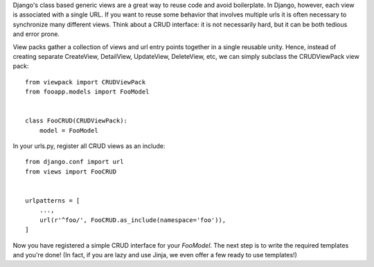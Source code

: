 Django's class based generic views are a great way to reuse code and avoid
boilerplate. In Django, however, each view is associated with a single URL. If
you want to reuse some behavior that involves multiple urls it is often
necessary to synchronize many different views. Think about a CRUD interface: it
is not necessarily hard, but it can be both tedious and error prone.

View packs gather a collection of views and url entry points together in a single
reusable unity. Hence, instead of creating separate CreateView, DetailView,
UpdateView, DeleteView, etc, we can simply subclass the CRUDViewPack view pack::

    from viewpack import CRUDViewPack
    from fooapp.models import FooModel


    class FooCRUD(CRUDViewPack):
        model = FooModel

In your urls.py, register all CRUD views as an include::

    from django.conf import url
    from views import FooCRUD


    urlpatterns = [
        ...,
        url(r'^foo/', FooCRUD.as_include(namespace='foo')),
    ]

Now you have registered a simple CRUD interface for your `FooModel`. The next
step is to write the required templates and you're done! (In fact, if you are
lazy and use Jinja, we even offer a few ready to use templates!)